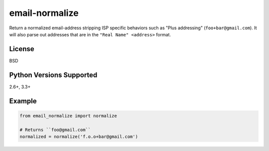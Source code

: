 email-normalize
===============
Return a normalized email-address stripping ISP specific behaviors such as
"Plus addressing" (``foo+bar@gmail.com``). It will also parse out addresses that
are in the ``"Real Name" <address>`` format.

|Version| |Downloads| |Status| |Coverage| |License|

License
-------
BSD

Python Versions Supported
-------------------------
2.6+, 3.3+

Example
-------

.. code:: python

    from email_normalize import normalize

    # Returns ``foo@gmail.com``
    normalized = normalize('f.o.o+bar@gmail.com')

.. |Version| image:: https://img.shields.io/pypi/v/email-normalize.svg?
   :target: https://pypi.python.org/pypi/email-normalize

.. |Status| image:: https://img.shields.io/travis/gmr/email-normalize.svg?
   :target: https://travis-ci.org/gmr/email-normalize

.. |Coverage| image:: https://img.shields.io/codecov/c/github/gmr/email-normalize.svg?
   :target: https://codecov.io/github/gmr/email-normalize?branch=master

.. |Downloads| image:: https://img.shields.io/pypi/dm/email-normalize.svg?
   :target: https://pypi.python.org/pypi/email-normalize

.. |License| image:: https://img.shields.io/pypi/l/email-normalize.svg?
   :target: https://github.com/gmr/email-normalize
